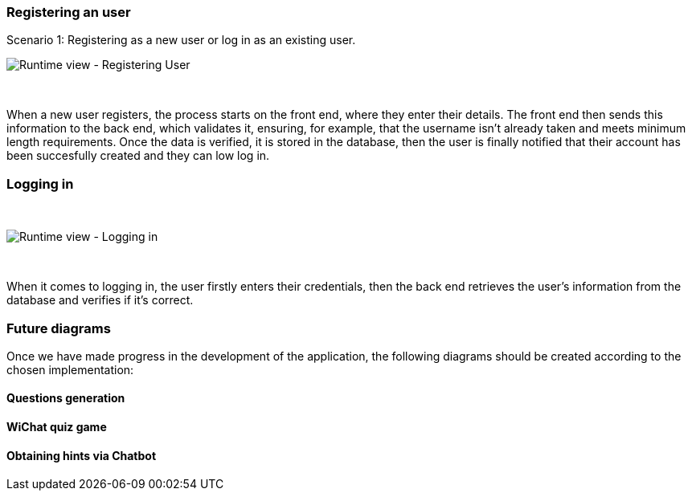 ifndef::imagesdir[:imagesdir: ../images]


=== Registering an user

Scenario 1: Registering as a new user or log in as an existing user.
&nbsp;

image:06-registering.png["Runtime view - Registering User"]

&nbsp;

When a new user registers, the process starts on the front end, where they enter their details. The front end then sends this information to the back end, which validates it, ensuring, for example, that the username isn’t already taken and meets minimum length requirements. Once the data is verified, it is stored in the database, then the user is finally notified that their account has been succesfully created and they can low log in.


=== Logging in
&nbsp;

image:06-login.png["Runtime view - Logging in"]

&nbsp;

When it comes to logging in, the user firstly enters their credentials, then the back end retrieves the user's information from the database and verifies if it's correct.

=== Future diagrams

Once we have made progress in the development of the application, the following diagrams should be created according to the chosen implementation:

==== Questions generation
==== WiChat quiz game
==== Obtaining hints via Chatbot
